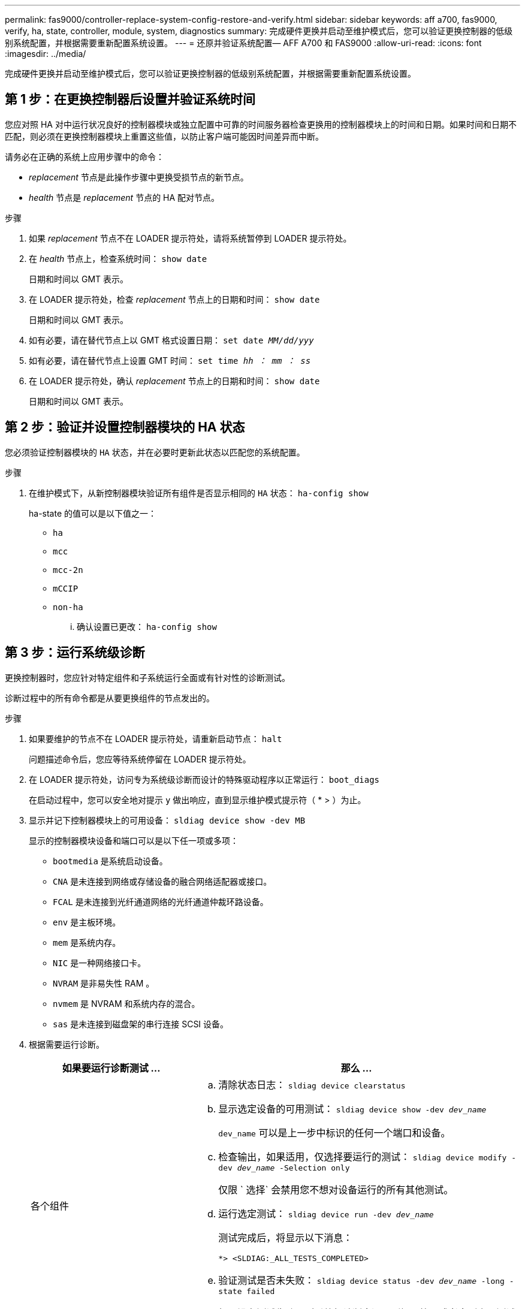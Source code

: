 ---
permalink: fas9000/controller-replace-system-config-restore-and-verify.html 
sidebar: sidebar 
keywords: aff a700, fas9000, verify, ha, state, controller, module, system, diagnostics 
summary: 完成硬件更换并启动至维护模式后，您可以验证更换控制器的低级别系统配置，并根据需要重新配置系统设置。 
---
= 还原并验证系统配置— AFF A700 和 FAS9000
:allow-uri-read: 
:icons: font
:imagesdir: ../media/


[role="lead"]
完成硬件更换并启动至维护模式后，您可以验证更换控制器的低级别系统配置，并根据需要重新配置系统设置。



== 第 1 步：在更换控制器后设置并验证系统时间

您应对照 HA 对中运行状况良好的控制器模块或独立配置中可靠的时间服务器检查更换用的控制器模块上的时间和日期。如果时间和日期不匹配，则必须在更换控制器模块上重置这些值，以防止客户端可能因时间差异而中断。

请务必在正确的系统上应用步骤中的命令：

* _replacement_ 节点是此操作步骤中更换受损节点的新节点。
* _health_ 节点是 _replacement_ 节点的 HA 配对节点。


.步骤
. 如果 _replacement_ 节点不在 LOADER 提示符处，请将系统暂停到 LOADER 提示符处。
. 在 _health_ 节点上，检查系统时间： `show date`
+
日期和时间以 GMT 表示。

. 在 LOADER 提示符处，检查 _replacement_ 节点上的日期和时间： `show date`
+
日期和时间以 GMT 表示。

. 如有必要，请在替代节点上以 GMT 格式设置日期： `set date _MM/dd/yyy_`
. 如有必要，请在替代节点上设置 GMT 时间： `set time _hh ： mm ： ss_`
. 在 LOADER 提示符处，确认 _replacement_ 节点上的日期和时间： `show date`
+
日期和时间以 GMT 表示。





== 第 2 步：验证并设置控制器模块的 HA 状态

您必须验证控制器模块的 `HA` 状态，并在必要时更新此状态以匹配您的系统配置。

.步骤
. 在维护模式下，从新控制器模块验证所有组件是否显示相同的 `HA` 状态： `ha-config show`
+
ha-state 的值可以是以下值之一：

+
** `ha`
** `mcc`
** `mcc-2n`
** `mCCIP`
** `non-ha`
+
... 确认设置已更改： `ha-config show`








== 第 3 步：运行系统级诊断

[role="lead"]
更换控制器时，您应针对特定组件和子系统运行全面或有针对性的诊断测试。

诊断过程中的所有命令都是从要更换组件的节点发出的。

.步骤
. 如果要维护的节点不在 LOADER 提示符处，请重新启动节点： `halt`
+
问题描述命令后，您应等待系统停留在 LOADER 提示符处。

. 在 LOADER 提示符处，访问专为系统级诊断而设计的特殊驱动程序以正常运行： `boot_diags`
+
在启动过程中，您可以安全地对提示 `y` 做出响应，直到显示维护模式提示符（ * > ）为止。

. 显示并记下控制器模块上的可用设备： `sldiag device show -dev MB`
+
显示的控制器模块设备和端口可以是以下任一项或多项：

+
** `bootmedia` 是系统启动设备。
** `CNA` 是未连接到网络或存储设备的融合网络适配器或接口。
** `FCAL` 是未连接到光纤通道网络的光纤通道仲裁环路设备。
** `env` 是主板环境。
** `mem` 是系统内存。
** `NIC` 是一种网络接口卡。
** `NVRAM` 是非易失性 RAM 。
** `nvmem` 是 NVRAM 和系统内存的混合。
** `sas` 是未连接到磁盘架的串行连接 SCSI 设备。


. 根据需要运行诊断。
+
[cols="1,2"]
|===
| 如果要运行诊断测试 ... | 那么 ... 


 a| 
各个组件
 a| 
.. 清除状态日志： `sldiag device clearstatus`
.. 显示选定设备的可用测试： `sldiag device show -dev _dev_name_`
+
`dev_name` 可以是上一步中标识的任何一个端口和设备。

.. 检查输出，如果适用，仅选择要运行的测试： `sldiag device modify -dev _dev_name_ -Selection only`
+
仅限 ` 选择` 会禁用您不想对设备运行的所有其他测试。

.. 运行选定测试： `sldiag device run -dev _dev_name_`
+
测试完成后，将显示以下消息：

+
[listing]
----
*> <SLDIAG:_ALL_TESTS_COMPLETED>
----
.. 验证测试是否未失败： `sldiag device status -dev _dev_name_ -long -state failed`
+
如果没有测试失败，则系统级诊断会返回到提示符，或者会列出因测试组件而导致的失败的完整状态。





 a| 
同时包含多个组件
 a| 
.. 查看上述操作步骤输出中已启用和已禁用的设备，并确定要同时运行的设备。
.. 列出设备的各个测试： `sldiag device show -dev _dev_name_`
.. 检查输出，如果适用，仅选择要运行的测试： `sldiag device modify -dev _dev_name_ -Selection only`
+
仅限 ` 选择` 会禁用您不想对设备运行的所有其他测试。

.. 验证测试是否已修改： `sldiag device show`
.. 对要同时运行的每个设备重复这些子步骤。
.. 对所有设备运行诊断： `sldiag device run`
+

NOTE: 开始运行诊断程序后，请勿添加或修改条目。

+
测试完成后，将显示以下消息：

+
[listing]
----
*> <SLDIAG:_ALL_TESTS_COMPLETED>
----
.. 验证节点上是否没有硬件问题： `sldiag device status -long -state failed`
+
如果没有测试失败，则系统级诊断会返回到提示符，或者会列出因测试组件而导致的失败的完整状态。



|===
. 根据上一步的结果继续操作：
+
[cols="1,2"]
|===
| 如果系统级诊断测试 ... | 那么 ... 


 a| 
已完成，无任何故障
 a| 
.. 清除状态日志： `sldiag device clearstatus`
.. 验证是否已清除日志： `sldiag device status`
+
此时将显示以下默认响应：

+
[listing]
----
SLDIAG: No log messages are present.
----
.. 退出维护模式： `halt`
+
节点将显示 LOADER 提示符。

.. 从加载程序提示符处启动节点： `bye`
.. 使节点恢复正常运行：




 a| 
HA 对
 a| 
执行交还： `storage failover giveback -ofnode _replacement_node_name_`


NOTE: 如果禁用了自动交还，请使用 `storage failover modify` 命令重新启用它。



 a| 
双节点 MetroCluster 配置
 a| 
继续执行下一步。

MetroCluster 切回操作步骤将在更换过程的下一任务中完成。



 a| 
一种独立配置
 a| 
继续执行下一步。

无需执行任何操作。

您已完成系统级诊断。



 a| 
导致某些测试失败
 a| 
确定问题的发生原因：

.. 退出维护模式： `halt`
+
问题描述命令后，请等待，直到系统停留在 LOADER 提示符处。

.. 根据机箱中的控制器模块数量，关闭或保持电源打开状态：
+
*** 如果机箱中有两个控制器模块，请保持电源处于打开状态，以便为另一个控制器模块供电。
*** 如果机箱中有一个控制器模块，请关闭电源并拔下电源插头。


.. 验证您是否已遵循在运行系统级诊断时确定的所有注意事项，缆线是否已牢固连接以及硬件组件是否已正确安装在存储系统中。
.. 启动您正在维护的控制器模块，在系统提示您进入启动菜单时按 `Ctrl-C` 以中断启动：
+
*** 如果机箱中有两个控制器模块，请将您正在维护的控制器模块完全固定在机箱中。
+
控制器模块在完全就位后启动。

*** 如果机箱中有一个控制器模块，请连接电源，然后将其打开。


.. 从菜单中选择 Boot to maintenance mode 。
.. 输入以下命令退出维护模式： `halt`
+
问题描述命令后，请等待，直到系统停留在 LOADER 提示符处。

.. 重新运行系统级诊断测试。


|===

